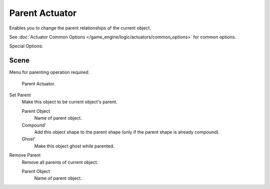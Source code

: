 .. _bpy.types.ParentActuator.:

***************
Parent Actuator
***************

Enables you to change the parent relationships of the current object.


See :doc:`Actuator Common Options </game_engine/logic/actuators/common_options>` for common options.

Special Options:

Scene
=====

Menu for parenting operation required.

.. figure:: /images/bge_actuator_parent.jpg
   :width: 271px

   Parent Actuator.


Set Parent
   Make this object to be current object's parent.

   Parent Object
      Name of parent object.
   Compound'
      Add this object shape to the parent shape (only if the parent shape is already compound).
   Ghost'
      Make this object ghost while parented.

Remove Parent
   Remove all parents of current object.

   Parent Object
      Name of parent object.
